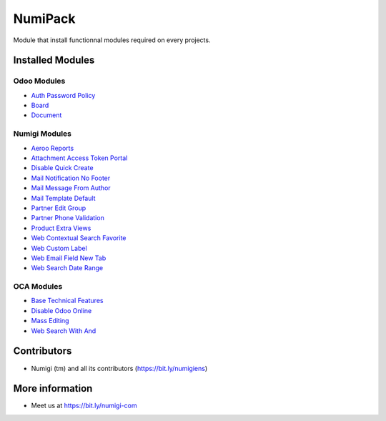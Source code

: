 NumiPack
========
Module that install functionnal modules required on every projects.

Installed Modules
-----------------

Odoo Modules
~~~~~~~~~~~~
* `Auth Password Policy <https://github.com/odoo/odoo/tree/12.0/addons/auth_password_policy>`_
* `Board <https://github.com/odoo/odoo/tree/12.0/addons/board>`_
* `Document <https://github.com/odoo/odoo/tree/12.0/addons/document>`_

Numigi Modules
~~~~~~~~~~~~~~
* `Aeroo Reports <https://github.com/Numigi/aeroo_reports>`_
* `Attachment Access Token Portal <https://github.com/Numigi/odoo-base-addons/tree/12.0/ir_attachment_access_token_portal>`_
* `Disable Quick Create <https://github.com/Numigi/odoo-web-addons/tree/12.0/disable_quick_create>`_
* `Mail Notification No Footer <https://github.com/Numigi/odoo-base-addons/tree/12.0/mail_notification_no_footer>`_
* `Mail Message From Author <https://github.com/Numigi/odoo-base-addons/tree/12.0/mail_message_from_author>`_
* `Mail Template Default <https://github.com/Numigi/odoo-base-addons/tree/12.0/mail_template_default>`_
* `Partner Edit Group <https://github.com/Numigi/odoo-partner-addons/tree/12.0/partner_edit_group>`_
* `Partner Phone Validation <https://github.com/Numigi/odoo-partner-addons/tree/12.0/partner_phone_validation>`_
* `Product Extra Views <https://github.com/Numigi/odoo-product-addons/tree/12.0/product_extra_views>`_
* `Web Contextual Search Favorite <https://github.com/Numigi/odoo-web-addons/tree/12.0/web_contextual_search_favorite>`_
* `Web Custom Label <https://github.com/Numigi/odoo-web-addons/tree/12.0/web_custom_label>`_
* `Web Email Field New Tab <https://github.com/Numigi/odoo-base-addons/tree/12.0/web_email_field_new_tab>`_
* `Web Search Date Range <https://github.com/Numigi/odoo-web-addons/tree/12.0/web_search_date_range>`_

OCA Modules
~~~~~~~~~~~
* `Base Technical Features <https://github.com/oca/server-ux/tree/12.0/base_technical_features>`_
* `Disable Odoo Online <https://github.com/oca/server-brand/tree/12.0/disable_odoo_online>`_
* `Mass Editing <https://github.com/oca/server-ux/tree/12.0/mass_editing>`_
* `Web Search With And <https://github.com/OCA/web/tree/11.0/web_search_with_and>`_

Contributors
------------
* Numigi (tm) and all its contributors (https://bit.ly/numigiens)

More information
----------------
* Meet us at https://bit.ly/numigi-com
